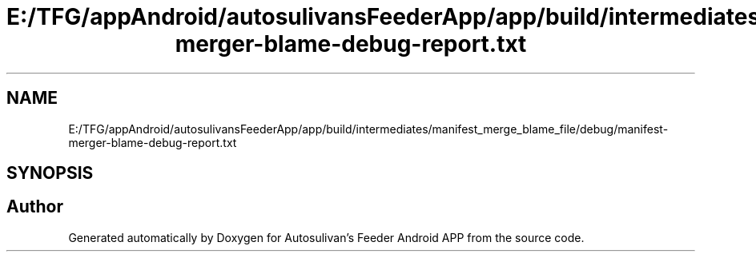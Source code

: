 .TH "E:/TFG/appAndroid/autosulivansFeederApp/app/build/intermediates/manifest_merge_blame_file/debug/manifest-merger-blame-debug-report.txt" 3 "Wed Sep 9 2020" "Autosulivan's Feeder Android APP" \" -*- nroff -*-
.ad l
.nh
.SH NAME
E:/TFG/appAndroid/autosulivansFeederApp/app/build/intermediates/manifest_merge_blame_file/debug/manifest-merger-blame-debug-report.txt
.SH SYNOPSIS
.br
.PP
.SH "Author"
.PP 
Generated automatically by Doxygen for Autosulivan's Feeder Android APP from the source code\&.
